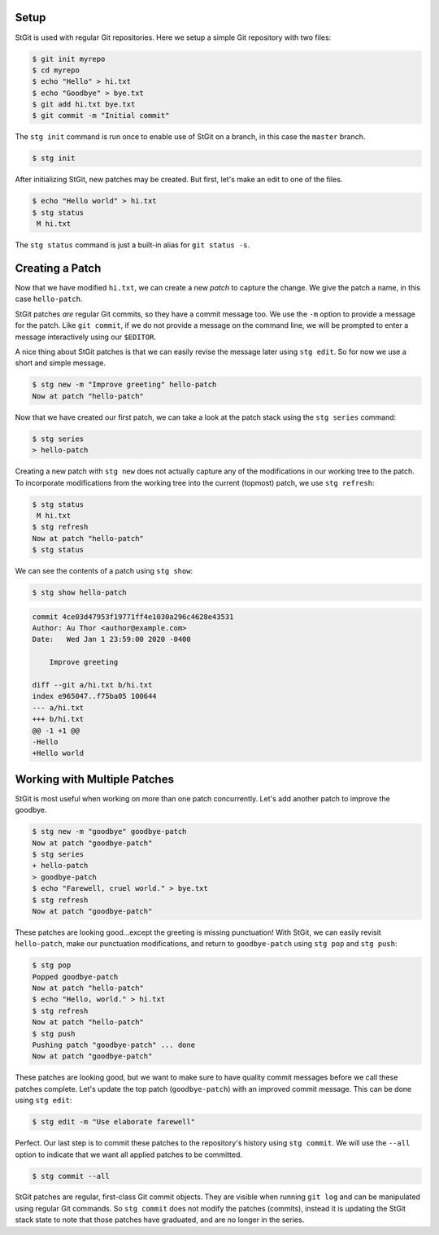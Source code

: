 .. title: StGit Usage Example
.. slug: usage-example
.. category:
.. description: stg usage example
.. type: text

Setup
-----

StGit is used with regular Git repositories. Here we setup a simple Git
repository with two files:

.. code:: console

   $ git init myrepo
   $ cd myrepo
   $ echo "Hello" > hi.txt
   $ echo "Goodbye" > bye.txt
   $ git add hi.txt bye.txt
   $ git commit -m "Initial commit"

The ``stg init`` command is run once to enable use of StGit on a branch,
in this case the ``master`` branch.

.. code:: console

   $ stg init

After initializing StGit, new patches may be created. But first, let's
make an edit to one of the files.

.. code:: console

   $ echo "Hello world" > hi.txt
   $ stg status
    M hi.txt

The ``stg status`` command is just a built-in alias for ``git status
-s``.

Creating a Patch
----------------

Now that we have modified ``hi.txt``, we can create a new *patch* to
capture the change. We give the patch a name, in this case
``hello-patch``.

StGit patches *are* regular Git commits, so they have a commit message
too. We use the ``-m`` option to provide a message for the patch. Like
``git commit``, if we do not provide a message on the command line, we
will be prompted to enter a message interactively using our ``$EDITOR``.

A nice thing about StGit patches is that we can easily revise the
message later using ``stg edit``. So for now we use a short and simple
message.

.. code:: console

   $ stg new -m "Improve greeting" hello-patch
   Now at patch "hello-patch"

Now that we have created our first patch, we can take a look at the
patch stack using the ``stg series`` command:

.. code:: console

   $ stg series
   > hello-patch

Creating a new patch with ``stg new`` does not actually capture any of
the modifications in our working tree to the patch. To incorporate
modifications from the working tree into the current (topmost) patch, we
use ``stg refresh``:

.. code:: console

   $ stg status
    M hi.txt
   $ stg refresh
   Now at patch "hello-patch"
   $ stg status

We can see the contents of a patch using ``stg show``:

.. code:: console

   $ stg show hello-patch

.. code:: diff

   commit 4ce03d47953f19771ff4e1030a296c4628e43531
   Author: Au Thor <author@example.com>
   Date:   Wed Jan 1 23:59:00 2020 -0400

       Improve greeting

   diff --git a/hi.txt b/hi.txt
   index e965047..f75ba05 100644
   --- a/hi.txt
   +++ b/hi.txt
   @@ -1 +1 @@
   -Hello
   +Hello world

Working with Multiple Patches
-----------------------------

StGit is most useful when working on more than one patch concurrently.
Let's add another patch to improve the goodbye.

.. code:: console

   $ stg new -m "goodbye" goodbye-patch
   Now at patch "goodbye-patch"
   $ stg series
   + hello-patch
   > goodbye-patch
   $ echo "Farewell, cruel world." > bye.txt
   $ stg refresh
   Now at patch "goodbye-patch"

These patches are looking good...except the greeting is missing
punctuation! With StGit, we can easily revisit ``hello-patch``, make our
punctuation modifications, and return to ``goodbye-patch`` using ``stg
pop`` and ``stg push``:

.. code:: console

   $ stg pop
   Popped goodbye-patch
   Now at patch "hello-patch"
   $ echo "Hello, world." > hi.txt
   $ stg refresh
   Now at patch "hello-patch"
   $ stg push
   Pushing patch "goodbye-patch" ... done
   Now at patch "goodbye-patch"

These patches are looking good, but we want to make sure to have quality
commit messages before we call these patches complete. Let's update the
top patch (``goodbye-patch``) with an improved commit message. This can
be done using ``stg edit``:

.. code:: console

   $ stg edit -m "Use elaborate farewell"

Perfect. Our last step is to commit these patches to the repository's
history using ``stg commit``. We will use the ``--all`` option to
indicate that we want all applied patches to be committed.

.. code:: console

   $ stg commit --all

StGit patches are regular, first-class Git commit objects. They are
visible when running ``git log`` and can be manipulated using regular
Git commands. So ``stg commit`` does not modify the patches (commits),
instead it is updating the StGit stack state to note that those patches
have graduated, and are no longer in the series.
